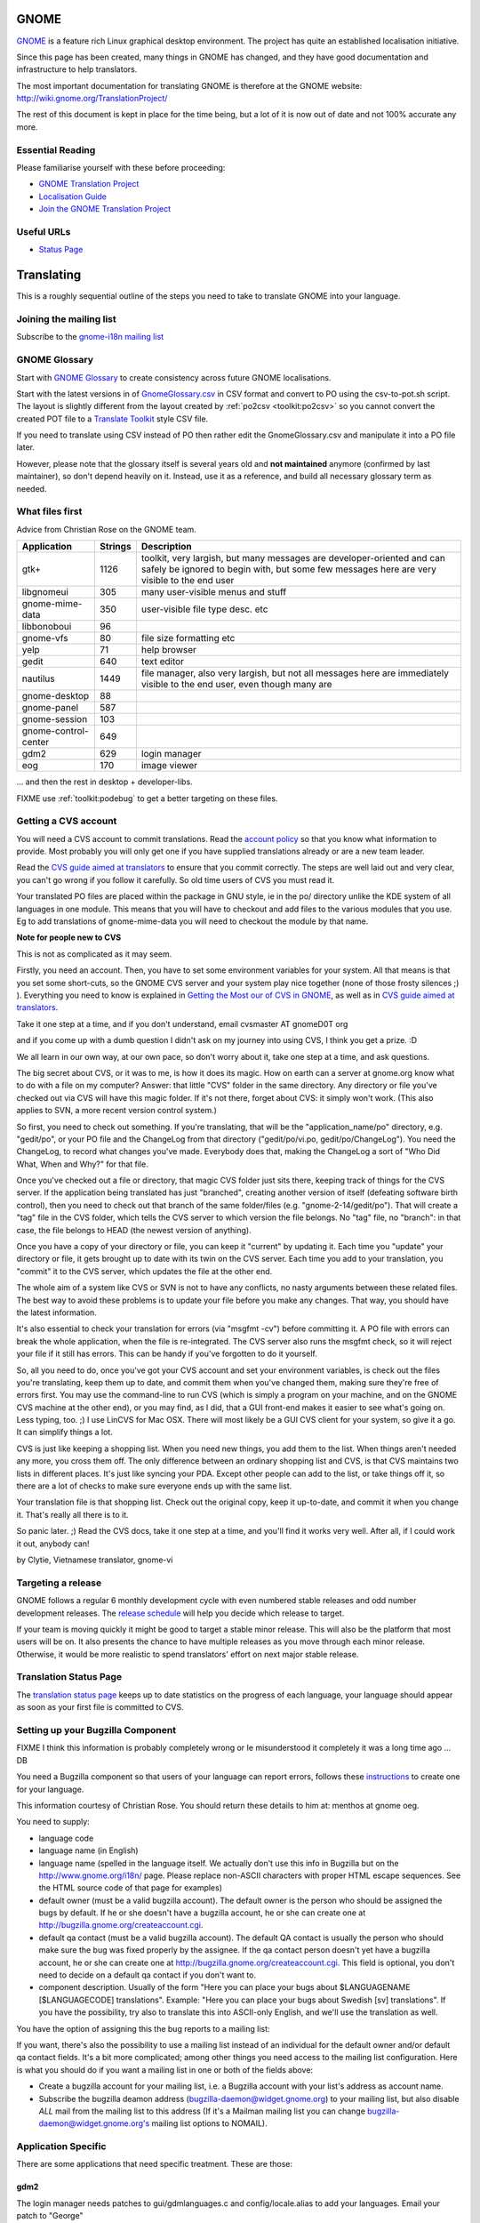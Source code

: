 
.. _../pages/guide/gnome_desktop#gnome:

GNOME
*****

`GNOME <https://www.gnome.org/>`_ is a feature rich Linux graphical desktop environment.  The project has
quite an established localisation initiative.

Since this page has been created, many things in GNOME has changed, and they
have good documentation and infrastructure to help translators. 

The most important documentation for translating GNOME is therefore at the
GNOME website: http://wiki.gnome.org/TranslationProject/

The rest of this document is kept in place for the time being, but a lot of it
is now out of date and not 100% accurate any more.

.. _../pages/guide/gnome_desktop#essential_reading:

Essential Reading
=================

Please familiarise yourself with these before proceeding:

* `GNOME Translation Project <https://wiki.gnome.org/TranslationProject/>`_
* `Localisation Guide
  <https://wiki.gnome.org/TranslationProject/LocalisationGuide>`_
* `Join the GNOME Translation Project
  <https://wiki.gnome.org/TranslationProject/JoiningTranslation>`_

.. _../pages/guide/gnome_desktop#useful_urls:

Useful URLs
===========

* `Status Page <http://l10n.gnome.org/releases/>`_

.. _../pages/guide/gnome_desktop#translating:

Translating
***********

This is a roughly sequential outline of the steps you need to take to translate
GNOME into your language.

.. _../pages/guide/gnome_desktop#joining_the_mailing_list:

Joining the mailing list
========================

Subscribe to the `gnome-i18n mailing list
<http://mail.gnome.org/mailman/listinfo/gnome-i18n/>`_

.. _../pages/guide/gnome_desktop#gnome_glossary:

GNOME Glossary
==============

Start with `GNOME Glossary
<http://developer.gnome.org/projects/gtp/glossary/>`_ to create consistency
across future GNOME localisations.  

Start with the latest versions in of `GnomeGlossary.csv
<http://cvs.gnome.org/viewcvs/gnome-i18n/glossary/GnomeGlossary.csv?view=log>`_
in CSV format and convert to PO using the csv-to-pot.sh script.  The layout is
slightly different from the layout created by :ref:`po2csv <toolkit:po2csv>` so you
cannot convert the created POT file to a `Translate Toolkit
<http://toolkit.translatehouse.org>`_ style CSV file.

If you need to translate using CSV instead of PO then rather edit the
GnomeGlossary.csv and manipulate it into a PO file later.

However, please note that the glossary itself is several years old and **not
maintained** anymore (confirmed by last maintainer), so don't depend heavily on
it. Instead, use it as a reference, and build all necessary glossary term as
needed.

.. _../pages/guide/gnome_desktop#what_files_first:

What files first
================

Advice from Christian Rose on the GNOME team.

=======================  ==========  =======================================================================================================================================================================
 Application               Strings    Description                                                                                                                                                             
=======================  ==========  =======================================================================================================================================================================
gtk+                          1126    toolkit, very largish, but many messages are developer-oriented and can safely be ignored to begin with, but some few messages here are very visible to the end user    
 libgnomeui                    305    many user-visible menus and stuff                                                                                                                                       
 gnome-mime-data               350    user-visible file type desc. etc                                                                                                                                        
 libbonoboui                    96                                                                                                                                                                            
 gnome-vfs                      80    file size formatting etc                                                                                                                                                
 yelp                           71    help browser                                                                                                                                                            
 gedit                         640    text editor                                                                                                                                                             
 nautilus                     1449    file manager, also very largish, but not all messages here are immediately visible to the end user, even though many are                                                
 gnome-desktop                  88                                                                                                                                                                            
 gnome-panel                   587                                                                                                                                                                            
 gnome-session                 103                                                                                                                                                                            
 gnome-control-center      649                                                                                                                                                                                
 gdm2                         629     login manager                                                                                                                                                           
 eog                          170     image viewer                                                                                                                                                            
=======================  ==========  =======================================================================================================================================================================

... and then the rest in desktop + developer-libs.

FIXME use :ref:`toolkit:podebug` to get a better targeting on these files.

.. _../pages/guide/gnome_desktop#getting_a_cvs_account:

Getting a CVS account
=====================

You will need a CVS account to commit translations.  Read the `account policy
<http://developer.gnome.org/doc/policies/accounts/requesting.html>`_ so that
you know what information to provide. Most probably you will only get one if
you have supplied translations already or are a new team leader.

Read the `CVS guide aimed at translators
<http://developer.gnome.org/doc/tutorials/gnome-i18n/translator.html>`_ to
ensure that you commit correctly.  The steps are well laid out and very clear,
you can't go wrong if you follow it carefully. So old time users of CVS you
must read it.

Your translated PO files are placed within the package in GNU style, ie in the
po/ directory unlike the KDE system of all languages in one module.  This means
that you will have to checkout and add files to the various modules that you
use.  Eg to add translations of gnome-mime-data you will need to checkout the
module by that name.

**Note for people new to CVS**

This is not as complicated as it may seem.

Firstly, you need an account. Then, you have to set some environment variables
for your system. All that means is that you set some short-cuts, so the GNOME
CVS server and your system play nice together (none of those frosty silences ;)
). Everything you need to know is explained in `Getting the Most our of CVS in
GNOME <http://developer.gnome.org/tools/cvs.html>`_, as well as in `CVS guide
aimed at translators
<http://developer.gnome.org/doc/tutorials/gnome-i18n/translator.html>`_.

Take it one step at a time, and if you don't understand, email cvsmaster AT
gnomeD0T org

and if you come up with a dumb question I didn't ask on my journey into using
CVS, I think you get a prize. :D

We all learn in our own way, at our own pace, so don't worry about it, take one
step at a time, and ask questions.

The big secret about CVS, or it was to me, is how it does its magic. How on
earth can a server at gnome.org know what to do with a file on my computer?
Answer: that little "CVS" folder in the same directory. Any directory or file
you've checked out via CVS will have this magic folder. If it's not there,
forget about CVS: it simply won't work. (This also applies to SVN, a more
recent version control system.)

So first, you need to check out something. If you're translating, that will be
the "application_name/po" directory, e.g. "gedit/po", or your PO file and the
ChangeLog from that directory ("gedit/po/vi.po, gedit/po/ChangeLog"). You need
the ChangeLog, to record what changes you've made. Everybody does that, making
the ChangeLog a sort of "Who Did What, When and Why?" for that file.

Once you've checked out a file or directory, that magic CVS folder just sits
there, keeping track of things for the CVS server. If the application being
translated has just "branched", creating another version of itself (defeating
software birth control), then you need to check out that branch of the same
folder/files (e.g. "gnome-2-14/gedit/po"). That will create a "tag" file in the
CVS folder, which tells the CVS server to which version the file belongs. No
"tag" file, no "branch": in that case, the file belongs to HEAD (the newest
version of anything).

Once you have a copy of your directory or file, you can keep it "current" by
updating it. Each time you "update" your directory or file, it gets brought up
to date with its twin on the CVS server. Each time you add to your translation,
you "commit" it to the CVS server, which updates the file at the other end.

The whole aim of a system like CVS or SVN is not to have any conflicts, no
nasty arguments between these related files. The best way to avoid these
problems is to update your file before you make any changes. That way, you
should have the latest information.

It's also essential to check your translation for errors (via "msgfmt -cv")
before committing it. A PO file with errors can break the whole application,
when the file is re-integrated. The CVS server also runs the msgfmt check, so
it will reject your file if it still has errors. This can be handy if you've
forgotten to do it yourself.

So, all you need to do, once you've got your CVS account and set your
environment variables, is check out the files you're translating, keep them up
to date, and commit them when you've changed them, making sure they're free of
errors first. You may use the command-line to run CVS (which is simply a
program on your machine, and on the GNOME CVS machine at the other end), or you
may find, as I did, that a GUI front-end makes it easier to see what's going
on. Less typing, too. ;)  I use LinCVS for Mac OSX. There will most likely be a
GUI CVS client for your system, so give it a go. It can simplify things a lot.

CVS is just like keeping a shopping list. When you need new things, you add
them to the list. When things aren't needed any more, you cross them off. The
only difference between an ordinary shopping list and CVS, is that CVS
maintains two lists in different places. It's just like syncing your PDA.
Except other people can add to the list, or take things off it, so there are a
lot of checks to make sure everyone ends up with the same list.

Your translation file is that shopping list. Check out the original copy, keep
it up-to-date, and commit it when you change it. That's really all there is to
it.

So panic later. ;)  Read the CVS docs, take it one step at a time, and you'll
find it works very well. After all, if I could work it out, anybody can!

by Clytie, Vietnamese translator, gnome-vi

.. _../pages/guide/gnome_desktop#targeting_a_release:

Targeting a release
===================

GNOME follows a regular 6 monthly development cycle with even numbered stable
releases and odd number development releases.  The `release schedule
<http://www.gnome.org/start/unstable/>`_ will help you decide which release to
target.

If your team is moving quickly it might be good to target a stable minor
release.  This will also be the platform that most users will be on.  It also
presents the chance to have multiple releases as you move through each minor
release.  Otherwise, it would be more realistic to spend translators' effort on
next major stable release.

.. _../pages/guide/gnome_desktop#translation_status_page:

Translation Status Page
=======================

The `translation status page <http://l10n-status.gnome.org/>`_ keeps up to date
statistics on the progress of each language, your language should appear as
soon as your first file is committed to CVS.

.. _../pages/guide/gnome_desktop#setting_up_your_bugzilla_component:

Setting up your Bugzilla Component
==================================

FIXME I think this information is probably completely wrong or Ie misunderstood
it completely it was a long time ago ... DB

You need a Bugzilla component so that users of your language can report errors,
follows these `instructions
<http://developer.gnome.org/projects/bugsquad/maintainers.html>`_ to create one
for your language.

This information courtesy of Christian Rose.  You should return these details
to him at: menthos at gnome oeg.

You need to supply:

* language code
* language name (in English)
* language name (spelled in the language itself. We actually don't use this
  info in Bugzilla but on the http://www.gnome.org/i18n/ page. Please replace
  non-ASCII characters with proper HTML escape sequences. See the HTML source
  code of that page for examples)
* default owner (must be a valid bugzilla account). The default owner is the
  person who should be assigned the bugs by default. If he or she doesn't have
  a bugzilla account, he or she can create one at
  http://bugzilla.gnome.org/createaccount.cgi.
* default qa contact (must be a valid bugzilla account). The default QA contact
  is usually the person who should make sure the bug was fixed properly by the
  assignee. If the qa contact person doesn't yet have a bugzilla account, he or
  she can create one at http://bugzilla.gnome.org/createaccount.cgi. This field
  is optional, you don't need to decide on a default qa contact if you don't
  want to.
* component description. Usually of the form "Here you can place your bugs
  about $LANGUAGENAME [$LANGUAGECODE] translations". Example: "Here you can
  place your bugs about Swedish [sv] translations". If you have the
  possibility, try also to translate this into ASCII-only English, and we'll
  use the translation as well.

You have the option of assigning this the bug reports to a mailing list:

If you want, there's also the possibility to use a mailing list instead of an
individual for the default owner and/or default qa contact fields.  It's a bit
more complicated; among other things you need access to the mailing list
configuration. Here is what you should do if you want a mailing list in one or
both of the fields above:

- Create a bugzilla account for your mailing list, i.e. a Bugzilla account with
  your list's address as account name.
- Subscribe the bugzilla deamon address (bugzilla-daemon@widget.gnome.org) to
  your mailing list, but also disable *ALL* mail from the mailing list to this
  address (If it's a Mailman mailing list you can change
  bugzilla-daemon@widget.gnome.org's mailing list options to NOMAIL).

.. _../pages/guide/gnome_desktop#application_specific:

Application Specific
====================

There are some applications that need specific treatment.  These are those:

.. _../pages/guide/gnome_desktop#gdm2:

gdm2
----

The login manager needs patches to gui/gdmlanguages.c and config/locale.alias
to add your languages. Email your patch to "George" 

Suggested bug report and related email for adding English (Canadian), use as a
reference:

* http://mail.gnome.org/archives/gnome-i18n/2004-February/msg00256.html
* http://bugzilla.gnome.org/show_bug.cgi?id=135053

Also Arabic issue highlights how it all fits together:

* http://mail.gnome.org/archives/gnome-i18n/2004-March/msg00177.html

Actual CVS diffs to add Afrikaans, Northern Sotho and South African English

* http://cvs.gnome.org/viewcvs/gdm2/config/locale.alias?r1=1.38&r2=1.39
* http://cvs.gnome.org/viewcvs/gdm2/gui/gdmlanguages.c?r1=1.41&r2=1.42

.. _../pages/guide/gnome_desktop#translating_documentation:

Translating Documentation
=========================

**Update**

A large number of GNOME docs are now available for translation, via the
gnome-doc-utils package, in both XML and PO format. This number is increasing
steadily. We can look forward to having all GNOME docs available in both
formats. Here is the current list:

http://kvota.net/doc-l10n/by-modules.html

The modules are listed alphabetically. You can see the POT (template file, all
original strings but no translations yet) at the top of each module listing.
Then the current translations are listed. Thus you can start with the POT, if
there isn't a translation for your language yet, or update the current file.
(Making sure you co-ordinate this with the `translation team
<http://l10n.gnome.org/teams/>`_ for your language, so effort is not
duplicated.) As the original documentation is updated, so is the POT, and so
are the existing translations. Just like the application PO files listed under
your language on the GNOME l10n status pages.

**Older information**

On the gnome-i18n mailing list Christian Rose says, "At the moment, we don't
translate documentation the same way we translate the user interfaces (i.e.
with "po" files). However, we hope to do so at some point, since po files
provide several essential advantages compared to maintaining translations of
plain XML. One such advantage is that it divides documents into smaller pieces
(messages), allowing you to see exactly what parts have an inconsistent
translation and need updating."

"For the moment, what you may want to do is to use the "xml2po" utility in the
"gnome-doc-utils" package/module. This will allow you to transform the
XML/DocBook source of a document into a pot file that you can translate and
maintain. Also, it allows you to reverse the process and create a translated
XML file out of the po file later on."

.. _../pages/guide/gnome_desktop#finding_po_files:

Finding PO files
================

Technical notes on finding PO files via http://l10n-status.gnome.org/ from
Simos Xenitellis on the translate-pootle list:

You can get .po files from the statistics pages. Have a look at
http://l10n-status.gnome.org/gnome-2.10/index.html Click on individual language
pages and they will lead you to the .po files. These files are updated daily,
so the "resolution" of freshness is just one day (not bad).

You can also look at all the PO and POT files for a branch in the PO/
subdirectory like this: http://l10n-status.gnome.org/gnome-2.12/PO/

We use the following scripts while making a translation memory IN-A-GLANCE::

    % wget -O desktop.html http://l10n-status.gnome.org/gnome-2.10/el/desktop/index.html
    % wget -O developer-libs.html http://l10n-status.gnome.org/gnome-2.10/el/developer-libs/index.html
    % grep 'el\.po' desktop.html developer-libs.html | awk -F\" '{print $6}' | sort | uniq |awk -F\/ '{print $4}' | awk '{printf "wget -O GNOME210-%s http://l10n-status.gnome.org/gnome-2.10/PO/%s\n", $1, $1}' | sh

David Fraser has also created a script that pulls the files out of CVS after
finding them on the l10n-status web page

.. code-block:: bash

    #!/bin/bash
      lang=$1
      branch=2.10
      export CVSROOT=:pserver:anonymous@anoncvs.gnome.org:/cvs/gnome
      if [[ $lang == "" ]]
       then
        echo syntax $0 lang
        exit
       fi
      [[ -d $lang ]] || mkdir $lang
      cd $lang
      [[:f_desktop.html]] && rm -f desktop.html
      [[:f_developer-libs.html]] && rm -f developer-libs.html
      wget -O desktop.html http://l10n-status.gnome.org/gnome-$branch/$lang/desktop/index.html
      wget -O developer-libs.html http://l10n-status.gnome.org/gnome-$branch/$lang/developer-libs/index.html
      pofiles=`grep ${lang}'\.po' desktop.html developer-libs.html | awk -F\" '{print $6}' | sort | uniq | awk -F\/ '{print $4}'`
      for pofile in ${pofiles}
       do
        basefile=`basename $pofile .${lang}.po`
        actualbranch=""
        for possiblebranch in HEAD gnome-${branch}
         do
          branchext=`echo $possiblebranch | sed 's/[.]/-/g'`
          isbranch=0
          echo $basefile | grep $branchext >/dev/null && isbranch=1
          if [[ $isbranch == 1 ]]
           then
            basefile=`basename $basefile .$branchext`
            actualbranch=$branchext
           fi
         done
        # this would get it straight off the web page:
        # wget -O ${pofile} http://l10n-status.gnome.org/gnome-$branch/PO/${pofile}
        # this checks it out of CVS:
        if [[ $actualbranch == "" ]]
         then
          cvs -z3 co $basefile/po/$lang.po
         else
          cvs -z3 co -r $actualbranch $basefile/po/$lang.po

        fi
       done

